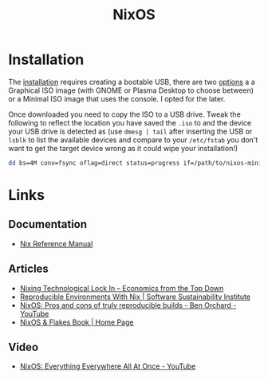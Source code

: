 :PROPERTIES:
:ID:       69291a6b-c253-44bc-ad9d-8d899bb90529
:mtime:    20241211103642 20241210065459 20240324205532 20240305091938 20240304160447
:ctime:    20240304160447
:END:
#+TITLE: NixOS
#+FILETAGS: :linux:unix:nixos:

* Installation

The [[https://nixos.org/manual/nixos/stable/#sec-booting-from-usb][installation]] requires creating a bootable USB, there are two [[https://nixos.org/download/#nixos-iso][options]] a a Graphical ISO image (with GNOME or
Plasma Desktop to choose between) or a Minimal ISO image that uses the console. I opted for the later.

Once downloaded you need to copy the ISO to a USB drive. Tweak the following to reflect the location you have saved the
~.iso~ to and the device your USB drive is detected as (use ~dmesg | tail~ after inserting the USB or ~lsblk~ to list
the available devices and compare to your ~/etc/fstab~ you don't want to get the target device wrong as it could wipe
your installation!)

#+begin_src sh
dd bs=4M conv=fsync oflag=direct status=progress if=/path/to/nixos-minimal-24.11.710650.e2605d0744c2-x86_64-linux.iso of=/dev/sd<#>
#+end_src


* Links

** Documentation

+ [[https://nixos.org/manual/nix/stable/][Nix Reference Manual]]

** Articles
+ [[https://economicsfromthetopdown.com/2024/02/17/nixing-technological-lock-in/][Nixing Technological Lock In – Economics from the Top Down]]
+ [[https://www.software.ac.uk/blog/reproducible-environments-nix][Reproducible Environments With Nix | Software Sustainability Institute]]
+ [[https://www.youtube.com/watch?v=cJJa0ztEVD8][NixOS: Pros and cons of truly reproducible builds - Ben Orchard - YouTube]]
+ [[https://nixos-and-flakes.thiscute.world/][NixOS & Flakes Book | Home Page]]

** Video

+ [[https://www.youtube.com/watch?v=CwfKlX3rA6E][NixOS: Everything Everywhere All At Once - YouTube]]
